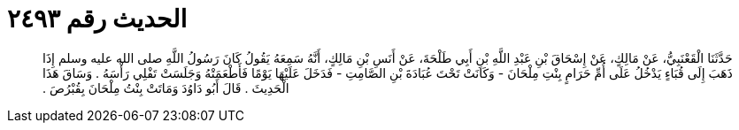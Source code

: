 
= الحديث رقم ٢٤٩٣

[quote.hadith]
حَدَّثَنَا الْقَعْنَبِيُّ، عَنْ مَالِكٍ، عَنْ إِسْحَاقَ بْنِ عَبْدِ اللَّهِ بْنِ أَبِي طَلْحَةَ، عَنْ أَنَسِ بْنِ مَالِكٍ، أَنَّهُ سَمِعَهُ يَقُولُ كَانَ رَسُولُ اللَّهِ صلى الله عليه وسلم إِذَا ذَهَبَ إِلَى قُبَاءٍ يَدْخُلُ عَلَى أُمِّ حَرَامٍ بِنْتِ مِلْحَانَ - وَكَانَتْ تَحْتَ عُبَادَةَ بْنِ الصَّامِتِ - فَدَخَلَ عَلَيْهَا يَوْمًا فَأَطْعَمَتْهُ وَجَلَسَتْ تَفْلِي رَأْسَهُ ‏.‏ وَسَاقَ هَذَا الْحَدِيثَ ‏.‏ قَالَ أَبُو دَاوُدَ وَمَاتَتْ بِنْتُ مِلْحَانَ بِقُبْرُصَ ‏.‏